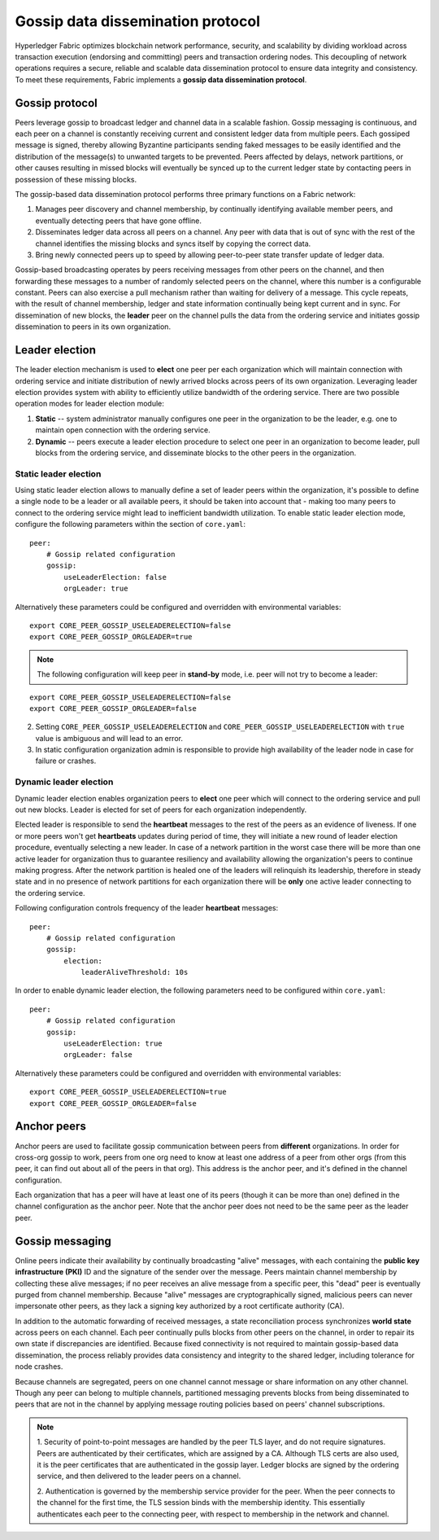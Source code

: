 Gossip data dissemination protocol
==================================

Hyperledger Fabric optimizes blockchain network performance, security,
and scalability by dividing workload across transaction execution
(endorsing and committing) peers and transaction ordering nodes. This
decoupling of network operations requires a secure, reliable and
scalable data dissemination protocol to ensure data integrity and
consistency. To meet these requirements, Fabric implements a
**gossip data dissemination protocol**.

Gossip protocol
---------------

Peers leverage gossip to broadcast ledger and channel data in a scalable fashion.
Gossip messaging is continuous, and each peer on a channel is
constantly receiving current and consistent ledger data from multiple
peers. Each gossiped message is signed, thereby allowing Byzantine participants
sending faked messages to be easily identified and the distribution of the
message(s) to unwanted targets to be prevented. Peers affected by delays, network
partitions, or other causes resulting in missed blocks will eventually be
synced up to the current ledger state by contacting peers in possession of these
missing blocks.

The gossip-based data dissemination protocol performs three primary functions on
a Fabric network:

1. Manages peer discovery and channel membership, by continually
   identifying available member peers, and eventually detecting peers that have
   gone offline.
2. Disseminates ledger data across all peers on a channel. Any peer with data
   that is out of sync with the rest of the channel identifies the
   missing blocks and syncs itself by copying the correct data.
3. Bring newly connected peers up to speed by allowing peer-to-peer state
   transfer update of ledger data.

Gossip-based broadcasting operates by peers receiving messages from
other peers on the channel, and then forwarding these messages to a number of
randomly selected peers on the channel, where this number is a configurable
constant. Peers can also exercise a pull mechanism rather than waiting for
delivery of a message. This cycle repeats, with the result of channel
membership, ledger and state information continually being kept current and in
sync. For dissemination of new blocks, the **leader** peer on the channel pulls
the data from the ordering service and initiates gossip dissemination to peers
in its own organization.

Leader election
---------------

The leader election mechanism is used to **elect** one peer per each organization
which will maintain connection with ordering service and initiate distribution of
newly arrived blocks across peers of its own organization. Leveraging leader election
provides system with ability to efficiently utilize bandwidth of the ordering
service. There are two possible operation modes for leader election module:

1. **Static** -- system administrator manually configures one peer in the organization
   to be the leader, e.g. one to maintain open connection with the ordering service.
2. **Dynamic** -- peers execute a leader election procedure to select one peer in an
   organization to become leader, pull blocks from the ordering service, and disseminate
   blocks to the other peers in the organization.

Static leader election
~~~~~~~~~~~~~~~~~~~~~~

Using static leader election allows to manually define a set of leader peers within the organization, it's
possible to define a single node to be a leader or all available peers, it should be taken into account that -
making too many peers to connect to the ordering service might lead to inefficient bandwidth
utilization. To enable static leader election mode, configure the following parameters
within the section of ``core.yaml``:

::

    peer:
        # Gossip related configuration
        gossip:
            useLeaderElection: false
            orgLeader: true

Alternatively these parameters could be configured and overridden with environmental variables:

::

    export CORE_PEER_GOSSIP_USELEADERELECTION=false
    export CORE_PEER_GOSSIP_ORGLEADER=true


.. note:: The following configuration will keep peer in **stand-by** mode, i.e.
          peer will not try to become a leader:

::

    export CORE_PEER_GOSSIP_USELEADERELECTION=false
    export CORE_PEER_GOSSIP_ORGLEADER=false

2. Setting ``CORE_PEER_GOSSIP_USELEADERELECTION`` and ``CORE_PEER_GOSSIP_USELEADERELECTION``
   with ``true`` value is ambiguous and will lead to an error.
3. In static configuration organization admin is responsible to provide high availability
   of the leader node in case for failure or crashes.


Dynamic leader election
~~~~~~~~~~~~~~~~~~~~~~~

Dynamic leader election enables organization peers to **elect** one peer which will
connect to the ordering service and pull out new blocks. Leader is elected for set
of peers for each organization independently.

Elected leader is responsible to send the **heartbeat** messages to the rest of the peers
as an evidence of liveness. If one or more peers won't get **heartbeats** updates during
period of time, they will initiate a new round of leader election procedure, eventually
selecting a new leader. In case of a network partition in the worst case
there will be more than one active leader for organization thus to guarantee resiliency
and availability allowing the organization's peers to continue making progress. After
the network partition is healed one of the leaders will relinquish its leadership, therefore in
steady state and in no presence of network partitions for each organization there will be **only**
one active leader connecting to the ordering service.

Following configuration controls frequency of the leader **heartbeat** messages:

::

    peer:
        # Gossip related configuration
        gossip:
            election:
                leaderAliveThreshold: 10s

In order to enable dynamic leader election, the following parameters need to be configured
within ``core.yaml``:

::

    peer:
        # Gossip related configuration
        gossip:
            useLeaderElection: true
            orgLeader: false

Alternatively these parameters could be configured and overridden with environmental variables:

::

    export CORE_PEER_GOSSIP_USELEADERELECTION=true
    export CORE_PEER_GOSSIP_ORGLEADER=false

Anchor peers
------------

Anchor peers are used to facilitate gossip communication between peers from
**different** organizations. In order for cross-org gossip to work, peers from one
org need to know at least one address of a peer from other orgs (from this peer,
it can find out about all of the peers in that org). This address is the anchor
peer, and it's defined in the channel configuration.

Each organization that has a peer will have at least one of its peers (though it
can be more than one) defined in the channel configuration as the anchor peer.
Note that the anchor peer does not need to be the same peer as the leader peer.


Gossip messaging
----------------

Online peers indicate their availability by continually broadcasting "alive"
messages, with each containing the **public key infrastructure (PKI)** ID and the
signature of the sender over the message. Peers maintain channel membership by collecting
these alive messages; if no peer receives an alive message from a specific peer,
this "dead" peer is eventually purged from channel membership. Because "alive"
messages are cryptographically signed, malicious peers can never impersonate
other peers, as they lack a signing key authorized by a root certificate
authority (CA).

In addition to the automatic forwarding of received messages, a state
reconciliation process synchronizes **world state** across peers on each
channel. Each peer continually pulls blocks from other peers on the channel,
in order to repair its own state if discrepancies are identified. Because fixed
connectivity is not required to maintain gossip-based data dissemination, the
process reliably provides data consistency and integrity to the shared ledger,
including tolerance for node crashes.

Because channels are segregated, peers on one channel cannot message or
share information on any other channel. Though any peer can belong
to multiple channels, partitioned messaging prevents blocks from being disseminated
to peers that are not in the channel by applying message routing policies based
on peers' channel subscriptions.

.. note:: 1. Security of point-to-point messages are handled by the peer TLS layer, and do
          not require signatures. Peers are authenticated by their certificates,
          which are assigned by a CA. Although TLS certs are also used, it is
          the peer certificates that are authenticated in the gossip layer. Ledger blocks
          are signed by the ordering service, and then delivered to the leader peers on a channel.

          2. Authentication is governed by the membership service provider for the
          peer. When the peer connects to the channel for the first time, the
          TLS session binds with the membership identity. This essentially
          authenticates each peer to the connecting peer, with respect to
          membership in the network and channel.

.. Licensed under Creative Commons Attribution 4.0 International License
   https://creativecommons.org/licenses/by/4.0/
